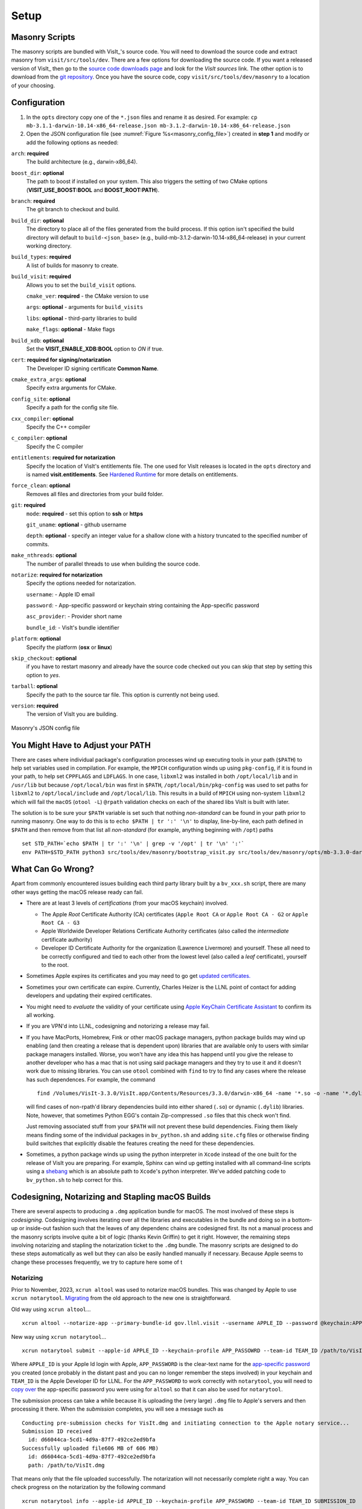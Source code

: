.. _Setup:

Setup
-----

Masonry Scripts
~~~~~~~~~~~~~~~

The masonry scripts are bundled with VisIt_'s source code. You will need to download 
the source code and extract masonry from ``visit/src/tools/dev``. There are a few options 
for downloading the source code. If you want a released version of VisIt_ then go to the
`source code downloads page <https://visit.llnl.gov/source>`_ and look for the *VisIt sources*
link. The other option is to download from the `git repository <https://github.com/visit-dav/visit>`_.
Once you have the source code, copy ``visit/src/tools/dev/masonry`` to a location of your choosing.

Configuration
~~~~~~~~~~~~~

1. In the ``opts`` directory copy one of the ``*.json`` files and rename it as desired.
   For example: ``cp mb-3.1.1-darwin-10.14-x86_64-release.json mb-3.1.2-darwin-10.14-x86_64-release.json``

2. Open the JSON configuration file (see :numref:`Figure %s<masonry_config_file>`)  created in **step 1** and modify or add the following options as needed:
   
``arch``: **required**
   The build architecture (e.g., darwin-x86_64).

``boost_dir``: **optional**
   The path to boost if installed on your system. This also triggers the setting of two CMake options (**VISIT_USE_BOOST:BOOL** and **BOOST_ROOT:PATH**).

``branch``: **required** 
   The git branch to checkout and build.
   
``build_dir``: **optional** 
   The directory to place all of the files generated from the build process. If this option isn't specified the build directory will default to ``build-<json_base>`` (e.g., build-mb-3.1.2-darwin-10.14-x86_64-release) in your current working directory. 
   
``build_types``: **required** 
   A list of builds for masonry to create.

``build_visit``: **required** 
   Allows you to set the ``build_visit`` options.

   ``cmake_ver``: **required** - the CMake version to use

   ``args``: **optional** - arguments for ``build_visits``

   ``libs``: **optional** - third-party libraries to build

   ``make_flags``: **optional** - Make flags

``build_xdb``: **optional**
   Set the **VISIT_ENABLE_XDB:BOOL** option to *ON* if true. 

``cert``: **required for signing/notarization** 
   The Developer ID signing certificate **Common Name**.

``cmake_extra_args``: **optional**
   Specify extra arguments for CMake.

``config_site``: **optional**
   Specify a path for the config site file.

``cxx_compiler``: **optional**
   Specify the C++ compiler

``c_compiler``: **optional**
   Specify the C compiler

``entitlements``: **required for notarization**
   Specify the location of VisIt's entitlements file. The one used for VisIt releases is located in the ``opts`` directory and is named **visit.entitlements**. See `Hardened Runtime <https://developer.apple.com/documentation/security/hardened_runtime>`_ for more details on entitlements.

``force_clean``: **optional**
   Removes all files and directories from your build folder.

``git``: **required** 
   ``mode``: **required** - set this option to **ssh** or **https**
   
   ``git_uname``: **optional** - github username

   ``depth``: **optional** - specify an integer value for a shallow clone with a history truncated to the specified number of commits.

``make_nthreads``: **optional** 
   The number of parallel threads to use when building the source code.

``notarize``: **required for notarization**
   Specify the options needed for notarization.

   ``username``: - Apple ID email

   ``password``: - App-specific password or keychain string containing the App-specific password

   ``asc_provider``: - Provider short name

   ``bundle_id``: - VisIt's bundle identifier

``platform``: **optional**
   Specify the platform (**osx** or **linux**)

``skip_checkout``: **optional**
   if you have to restart masonry and already have the source code checked out you can skip that step by setting this option to *yes*. 

``tarball``: **optional**
   Specify the path to the source tar file. This option is currently not being used.

``version``: **required** 
   The version of VisIt you are building.

.. _masonry_config_file:

.. figure:: images/config.png
   :width: 50%
   :align: center

   Masonry's JSON config file

You Might Have to Adjust your PATH
~~~~~~~~~~~~~~~~~~~~~~~~~~~~~~~~~~

There are cases where individual package's configuration processes wind up executing tools in your path (``$PATH``) to help set variables used in compilation.
For example, the ``MPICH`` configuration winds up using ``pkg-config``, if it is found in your path, to help set ``CPPFLAGS`` and ``LDFLAGS``.
In one case, ``libxml2`` was installed in both ``/opt/local/lib`` and in ``/usr/lib`` but because ``/opt/local/bin`` was first in ``$PATH``, ``/opt/local/bin/pkg-config`` was used to set paths for ``libxml2`` to ``/opt/local/include`` and ``/opt/local/lib``.
This results in a build of ``MPICH`` using non-system ``libxml2`` which will fail the ``macOS`` (``otool -L``) ``@rpath`` validation checks on each of the shared libs VisIt is built with later.

The solution is to be sure your ``$PATH`` variable is set such that nothing *non-standard* can be found in your path prior to running masonry.
One way to do this is to ``echo $PATH | tr ':' '\n'`` to display, line-by-line, each path defined in ``$PATH`` and then remove from that list all *non-standard* (for example, anything beginning with ``/opt``) paths ::

    set STD_PATH=`echo $PATH | tr ':' '\n' | grep -v '/opt' | tr '\n' ':'`
    env PATH=$STD_PATH python3 src/tools/dev/masonry/bootstrap_visit.py src/tools/dev/masonry/opts/mb-3.3.0-darwin-10.14-x86_64-release.json

What Can Go Wrong?
~~~~~~~~~~~~~~~~~~

Apart from commonly encountered issues building each third party library built by a ``bv_xxx.sh`` script, there are many other ways getting the macOS release ready can fail.

* There are at least 3 levels of *certifications* (from your macOS keychain) involved.

  * The Apple *Root* Certificate Authority (CA) certificates (``Apple Root CA`` or ``Apple Root CA - G2`` or ``Apple Root CA - G3``
  * Apple Worldwide Developer Relations Certificate Authority certificates (also called the *intermediate* certificate authority)
  * Developer ID Certificate Authority for the organization (Lawrence Livermore) and yourself.
    These all need to be correctly configured and tied to each other from the lowest level (also called a *leaf* certificate), yourself to the root.

* Sometimes Apple expires its certificates and you may need to go get `updated certificates. <https://www.apple.com/certificateauthority/>`__
* Sometimes your own certificate can expire.
  Currently, Charles Heizer is the LLNL point of contact for adding developers and updating their expired certificates.
* You might need to *evaluate* the validity of your certificate using `Apple KeyChain Certificate Assistant <https://support.apple.com/guide/keychain-access/determine-if-a-certificate-is-valid-kyca2794/mac>`__ to confirm its all working.
* If you are VPN'd into LLNL, codesigning and notorizing a release may fail.
* If you have MacPorts, Homebrew, Fink or other macOS package managers, python package builds may wind up enabling (and then creating a release that is dependent upon) libraries that are available only to users with similar package managers installed.
  Worse, you won't have any idea this has happend until you give the release to another developer who has a mac that is not using said package managers and they try to use it and it doesn't work due to missing libraries.
  You can use ``otool`` combined with ``find`` to try to find any cases where the release has such dependences.
  For example, the command ::

      find /Volumes/VisIt-3.3.0/VisIt.app/Contents/Resources/3.3.0/darwin-x86_64 -name '*.so -o -name '*.dylib' -exec otool -L {} \; -print | grep -v rpath

  will find cases of non-rpath'd library dependencies build into either shared (``.so``) or dynamic (``.dylib``) libraries.
  Note, however, that sometimes Python EGG's contain Zip-compressed ``.so`` files that this check won't find.
  
  Just removing associated stuff from your ``$PATH`` will not prevent these build dependencies.
  Fixing them likely means finding some of the individual packages in ``bv_python.sh`` and adding ``site.cfg`` files or otherwise finding build switches that explicitly disable the features creating the need for these dependencies.
* Sometimes, a python package winds up using the python interpreter in ``Xcode`` instead of the one built for the release of VisIt you are preparing.
  For example, Sphinx can wind up getting installed with all command-line scripts using a `shebang <https://en.wikipedia.org/wiki/Shebang_(Unix)>`__ which is an absolute path to ``Xcode``'s python interpreter.
  We've added patching code to ``bv_python.sh`` to help correct for this.

Codesigning, Notarizing and Stapling macOS Builds
~~~~~~~~~~~~~~~~~~~~~~~~~~~~~~~~~~~~~~~~~~~~~~~~~

There are several aspects to producing a ``.dmg`` application bundle for macOS.
The most involved of these steps is *codesigning*.
Codesigning involves iterating over all the libraries and executables in the bundle and doing so in a bottom-up or inside-out fashion such that the leaves of any dependenc chains are codesigned first.
Its not a manual process and the masonry scripts involve quite a bit of logic (thanks Kevin Griffin) to get it right.
However, the remaining steps involving notarizing and stapling the notarization ticket to the ``.dmg`` bundle.
The masonry scripts are designed to do these steps automatically as well but they can also be easily handled manually if necessary.
Because Apple seems to change these processes frequently, we try to capture here some of t

Notarizing
""""""""""

Prior to November, 2023, ``xcrun altool`` was used to notarize macOS bundles.
This was changed by Apple to use ``xcrun notarytool``.
`Migrating <https://developer.apple.com/documentation/technotes/tn3147-migrating-to-the-latest-notarization-tool>`__ from the old approach to the new one is straightforward.

Old way using ``xcrun altool``... ::

        xcrun altool --notarize-app --primary-bundle-id gov.llnl.visit --username APPLE_ID --password @keychain:APP_PASSWORD --asc-provider TEAM_ID --file /Users/miller86/visit/visit/34rc/release/build-mb-3.4.1-darwin-21-x86_64-release/notarize.release/VisIt.dmg --output-format xml

New way using ``xcrun notarytool``... ::

        xcrun notarytool submit --apple-id APPLE_ID --keychain-profile APP_PASSOWRD --team-id TEAM_ID /path/to/VisIt.dmg

Where ``APPLE_ID`` is your Apple Id login with Apple, ``APP_PASSWORD`` is the clear-text name for the `app-specific password <https://support.apple.com/en-us/102654>`__ you created (once probably in the distant past and you can no longer remember the steps involved) in your keychain and ``TEAM_ID`` is the Apple Developer ID for LLNL.
For the ``APP_PASSWORD`` to work correctly with ``notarytool``, you will need to `copy over <https://developer.apple.com/documentation/technotes/tn3147-migrating-to-the-latest-notarization-tool#Save-credentials-in-the-keychain>`__ the app-specific password you were using for ``altool`` so that it can also be used for ``notarytool``.

The submission process can take a while because it is uploading the (very large) ``.dmg`` file to Apple's servers and then processing it there.
When the *submission* completes, you will see a message such as ::

        Conducting pre-submission checks for VisIt.dmg and initiating connection to the Apple notary service...
        Submission ID received
          id: d66044ca-5cd1-4d9a-87f7-492ce2ed9bfa
        Successfully uploaded file606 MB of 606 MB)    
          id: d66044ca-5cd1-4d9a-87f7-492ce2ed9bfa
          path: /path/to/VisIt.dmg

That means only that the file uploaded successfully.
The notarization will not necessarily complete right a way.
You can check progress on the notarization by the following command ::

        xcrun notarytool info --apple-id APPLE_ID --keychain-profile APP_PASSWORD --team-id TEAM_ID SUBMISSION_ID

which, if it is still processing the notarization request, will produce an output like so ::

        Successfully received submission info
          createdDate: 2024-04-19T19:10:31.277Z
          id: d66044ca-5cd1-4d9a-87f7-492ce2ed9bfa
          name: VisIt.dmg
          status: In Progress

If the notarization has completed, the output will look like ::

        Successfully received submission info
          createdDate: 2024-04-19T19:10:31.277Z
          id: d66044ca-5cd1-4d9a-87f7-492ce2ed9bfa
          name: VisIt.dmg
          status: Accepted

Finally, *stapling* the notarization to the ``.dmg`` file is an easily final step ::

        xcrun stapler staple /path/to/VisIt.dmg
        Processing: /path/to/VisIt.dmg
        Processing: /path/to/VisIt.dmg
        The staple and validate action worked!

Confirming
""""""""""

* You can check whether ``VisIt.app`` is properly codesigned by mounting the ``.dmg`` file and then using this command ::

        codesign -v -v /Volumes/VisIt-3.3.0/VisIt.app

  which should produce output like so... ::

        /Volumes/VisIt-3.3.0/VisIt.app: valid on disk
        /Volumes/VisIt-3.3.0/VisIt.app: satisfies its Designated Requirement

* You can check whether ``VisIt.app`` is properly notarized using this command ::

        spctl -a -t exec -vv /Volumes/VisIt-3.3.0/VisIt.app

  which should produce output like so... ::

        /Volumes/VisIt-3.3.0/VisIt.app: accepted
        source=Notarized Developer ID
        origin=Developer ID Application: Lawrence Livermore National Laboratory (A827VH86QR)

* You can get more details about why a notorization failed using the command ::

        xcrun notarytool log --apple-id APPLE_ID --keychain-profile APP_PASSWORD --team-id TEAM_ID SUBMISSION_ID 

  where ``SUBMISSION_ID`` is the id you get (printed by masonry to the logs) in the ``id:`` field of the details returned from ``xcrun notarytool submit`` command.
  And, this should produce a lot of output like so... ::

       {
         "logFormatVersion": 1,
         "jobId": "d66044ca-5cd1-4d9a-87f7-492ce2ed9bfa",
         "status": "Accepted",
         "statusSummary": "Ready for distribution",
         "statusCode": 0,
         "archiveFilename": "VisIt.dmg",
         "uploadDate": "2024-04-19T19:14:50.128Z",
         "sha256": "e70df42af4c576dd2a880935b7b9d15b4a3996e8da215f933c36ba8df755a7f4",
         "ticketContents": [
           {
             "path": "VisIt.dmg",
             "digestAlgorithm": "SHA-256",
             "cdhash": "2c70abcb2749b8aca52f2ab028027b8a70297713"
           },
           {
             "path": "VisIt.dmg/VisIt.app",
             "digestAlgorithm": "SHA-256",
             "cdhash": "68c549e036f09fc440ddfdd7b52d63f718276957",
             "arch": "x86_64"
           },
           {
             "path": "VisIt.dmg/VisIt.app/Contents/MacOS/VisIt",
             "digestAlgorithm": "SHA-256",
             "cdhash": "68c549e036f09fc440ddfdd7b52d63f718276957",
             "arch": "x86_64"
           },
           {
             "path": "VisIt.dmg/VisIt.app/Contents/Resources/3.4.1/darwin-x86_64/bin/qvtkopenglExample",
             "digestAlgorithm": "SHA-256",
             "cdhash": "ed30817e765bca4e115bb6d4477ed1561551ef15",
             "arch": "x86_64"
           },
        .
        .
        .

Certificates for signing macOS Builds
~~~~~~~~~~~~~~~~~~~~~~~~~~~~~~~~~~~~~
To `code sign <https://developer.apple.com/library/archive/technotes/tn2206/_index.html>`_ your VisIt_ build, you must be enrolled in the `Apple Developer Program <https://developer.apple.com/programs/>`_ and have a valid Developer ID certificate. Below are simple steps to get started, reference the links for more detailed information.

1. Enroll in the Apple Developer Program, if needed, and create your Developer ID certificates.

2. Install Apple certificates into your keychain

   * From **Xcode** go to the account preferences (``Xcode->Preferences->Account``) and select the **Manage Certificates...** button.

   * Click the **+** to add your certificates (see :numref:`Figure %s<xcode_certs_image>`).

3. Add the Developer ID signing certificate **Common Name** to the **cert** option in the masonry JSON configuration file.

.. _xcode_certs_image:

.. figure:: images/certs.png
   :width: 50%
   :align: center

   Xcode Manage Certificates Dialog


.. warning::
    Remain disconnected from VPN when building and code signing a VisIt release.
    The code signing process talks to Apple servers and validates credentials with them.
    If you are on VPN, the validation may fail with a message similar to: ::

        Certificate trust evaluation did not return expected result. (5)  [leaf AnchorApple ChainLength CheckIntermediateMarkerOid CheckLeafMarkersProdAndQA]
        Certificate trust evaluation for api.apple-cloudkit.com did not return expected result. No error..
        Certificate trust evaluation did not return expected result. (5)  [leaf AnchorApple ChainLength CheckIntermediateMarkerOid CheckLeafMarkersProdAndQA]
        Certificate trust evaluation for api.apple-cloudkit.com did not return expected result. No error..
        Could not establish secure connection to api.apple-cloudkit.com

Read more about `Apple's Code Signing documentation. <https://developer.apple.com/library/archive/documentation/Security/Conceptual/CodeSigningGuide/Procedures/Procedures.html>`__

App-Specific Password
~~~~~~~~~~~~~~~~~~~~~
To create an app-specific password go to: `https://appleid.apple.com/account/manage <https://appleid.apple.com/account/manage>`_ . Generate the app-specific password by navigating to: *Security->App-Specific Password*.

To avoid having a plain-text password in your config file, you can add the app-specific password to your macOS keychain. To do this, run the following command:

``security add-generic-password -a "apple-id-email" -w "app-specific password" -s "notarizing-name"``

The ``-s`` parameter is the name that this item will have in your keychain. Apple's documentation on `Customizing the Notarization Workflow <https://developer.apple.com/documentation/xcode/notarizing_macos_software_before_distribution/customizing_the_notarization_workflow>`_ provides a good overview of the notarization process and a `link <https://support.apple.com/en-us/HT204397>`_ detailing how to generate and manage app-specific passwords.
